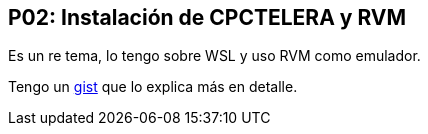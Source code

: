 == P02: Instalación de CPCTELERA y RVM

Es un re tema, lo tengo sobre WSL y uso RVM como emulador.

Tengo un https://gist.github.com/tossuttid/89314188eb308e248e5ef83b9dfb5691[gist] que lo explica más en detalle.
